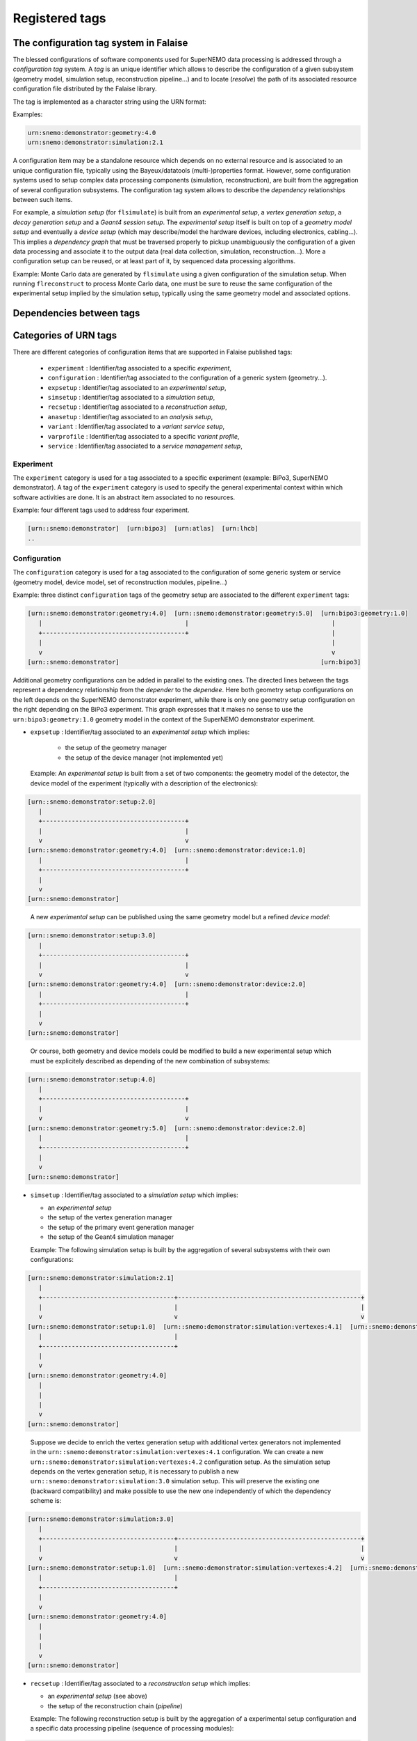 ===================================
Registered tags
===================================



The configuration tag system in Falaise
=======================================

The blessed  configurations of software components  used for SuperNEMO
data processing is  addressed through a *configuration  tag* system. A
*tag*  is   an  unique  identifier   which  allows  to   describe  the
configuration of a given  subsystem (geometry model, simulation setup,
reconstruction pipeline...)  and to locate (*resolve*) the path of its
associated  resource configuration  file  distributed  by the  Falaise
library.

The tag is implemented as a character string using the URN format:

Examples:

.. code::

   urn:snemo:demonstrator:geometry:4.0
   urn:snemo:demonstrator:simulation:2.1
..

A configuration item may be a  standalone resource which depends on no
external resource and  is associated to an  unique configuration file,
typically  using   the  Bayeux/datatools   (multi-)properties  format.
However,  some  configuration  systems  used  to  setup  complex  data
processing components (simulation, reconstruction), are built from the
aggregation  of several  configuration subsystems.   The configuration
tag system  allows to describe the  *dependency* relationships between
such items.

For example, a  *simulation setup* (for ``flsimulate``)  is built from
an  *experimental  setup*,  a  *vertex  generation  setup*,  a  *decay
generation  setup* and  a  *Geant4 session  setup*. The  *experimental
setup*  itself  is built  on  top  of  a  *geometry model  setup*  and
eventually  a *device  setup* (which  may describe/model  the hardware
devices,   including   electronics,   cabling...).  This   implies   a
*dependency  graph*   that  must  be  traversed   properly  to  pickup
unambiguously  the  configuration  of  a  given  data  processing  and
associate it  to the  output data  (real data  collection, simulation,
reconstruction...).  More a  configuration setup can be  reused, or at
least part  of it, by  sequenced data processing  algorithms.

Example:
Monte  Carlo  data  are  generated by  ``flsimulate``  using  a  given
configuration of the simulation setup.  When running ``flreconstruct``
to  process Monte  Carlo data,  one  must be  sure to  reuse the  same
configuration  of the  experimental  setup implied  by the  simulation
setup, typically using the same geometry model and associated options.


Dependencies between tags
=========================






Categories of URN tags
======================

There are different categories of configuration items that are supported in Falaise published tags:

  * ``experiment`` : Identifier/tag associated to a specific *experiment*,
  * ``configuration`` : Identifier/tag associated to the configuration of a generic system (geometry...).
  * ``expsetup`` : Identifier/tag associated to an *experimental setup*,
  * ``simsetup`` : Identifier/tag associated to a *simulation setup*,
  * ``recsetup`` : Identifier/tag associated to a *reconstruction setup*,
  * ``anasetup`` : Identifier/tag associated to an *analysis setup*,
  * ``variant`` : Identifier/tag associated to a *variant service setup*,
  * ``varprofile`` : Identifier/tag associated to a specific *variant profile*,
  * ``service`` :  Identifier/tag associated to a *service management setup*,


Experiment
----------

The ``experiment`` category is used for a tag associated to a specific
experiment  (example: BiPo3,  SuperNEMO  demonstrator). A  tag of  the
``experiment`` category  is used  to specify the  general experimental
context within which  software activities are done. It  is an abstract
item associated to no resources.


Example: four different tags used to address four experiment.

.. code::

  [urn::snemo:demonstrator]  [urn:bipo3]  [urn:atlas]  [urn:lhcb]
  ..

Configuration
-------------

The ``configuration`` category is used for a tag associated to the
configuration of some generic system or service (geometry model,
device model, set of reconstruction modules, pipeline...)

Example: three distinct ``configuration`` tags of the geometry setup are associated
to the different ``experiment`` tags:

.. code::

   [urn::snemo:demonstrator:geometry:4.0]  [urn::snemo:demonstrator:geometry:5.0]  [urn:bipo3:geometry:1.0]
      |                                       |                                       |
      +---------------------------------------+                                       |
      |                                                                               |
      v                                                                               v
   [urn::snemo:demonstrator]                                                       [urn:bipo3]
..

Additional geometry  configurations can  be added  in parallel  to the
existing  ones.  The  directed  lines between  the  tags  represent  a
dependency relationship  from the *depender* to  the *dependee*.  Here
both  geometry  setup  configurations  on  the  left  depends  on  the
SuperNEMO demonstrator  experiment, while  there is only  one geometry
setup configuration  on the right  depending on the  BiPo3 experiment.
This   graph  expresses   that  it   makes   no  sense   to  use   the
``urn:bipo3:geometry:1.0``  geometry  model  in  the  context  of  the
SuperNEMO demonstrator experiment.


* ``expsetup`` : Identifier/tag associated to an *experimental setup* which implies:

    * the setup of the geometry manager
    * the setup of the device manager (not implemented yet)

  Example:
  An *experimental setup* is built from a set of two components: the geometry model
  of the detector, the device model of the experiment (typically with a description
  of the electronics):

.. code::

   [urn::snemo:demonstrator:setup:2.0]
      |
      +---------------------------------------+
      |                                       |
      v                                       v
   [urn::snemo:demonstrator:geometry:4.0]  [urn::snemo:demonstrator:device:1.0]
      |                                       |
      +---------------------------------------+
      |
      v
   [urn::snemo:demonstrator]
..

   A new *experimental setup* can be published using the same geometry model but a refined
   *device model*:

.. code::

   [urn::snemo:demonstrator:setup:3.0]
      |
      +---------------------------------------+
      |                                       |
      v                                       v
   [urn::snemo:demonstrator:geometry:4.0]  [urn::snemo:demonstrator:device:2.0]
      |                                       |
      +---------------------------------------+
      |
      v
   [urn::snemo:demonstrator]
..

   Or course, both geometry and device models could be modified to build a new experimental setup
   which must be explicitely described as depending of the new combination of subsystems:


.. code::

   [urn::snemo:demonstrator:setup:4.0]
      |
      +---------------------------------------+
      |                                       |
      v                                       v
   [urn::snemo:demonstrator:geometry:5.0]  [urn::snemo:demonstrator:device:2.0]
      |                                       |
      +---------------------------------------+
      |
      v
   [urn::snemo:demonstrator]
..

* ``simsetup`` : Identifier/tag associated to a *simulation setup* which implies:

  * an *experimental setup*
  * the setup of the vertex generation manager
  * the setup of the primary event generation manager
  * the setup of the Geant4 simulation manager

  Example: The following simulation setup is built by the aggregation of several subsystems with their own configurations:

.. code::

   [urn::snemo:demonstrator:simulation:2.1]
      |
      +------------------------------------+--------------------------------------------------+
      |                                    |                                                  |
      v                                    v                                                  v
   [urn::snemo:demonstrator:setup:1.0]  [urn::snemo:demonstrator:simulation:vertexes:4.1]  [urn::snemo:demonstrator:simulation:decays:1.2]
      |                                    |
      +------------------------------------+
      |
      v
   [urn::snemo:demonstrator:geometry:4.0]
      |
      |
      |
      v
   [urn::snemo:demonstrator]
..

   Suppose we decide to enrich the vertex generation setup with additional vertex generators not implemented in the
   ``urn::snemo:demonstrator:simulation:vertexes:4.1`` configuration. We can create a new ``urn::snemo:demonstrator:simulation:vertexes:4.2``
   configuration setup. As the simulation setup depends on the vertex generation setup, it is necessary to publish a new
   ``urn::snemo:demonstrator:simulation:3.0`` simulation setup. This will preserve the existing one (backward compatibility)
   and make possible to use the new one independently of which the dependency scheme is:

.. code::

   [urn::snemo:demonstrator:simulation:3.0]
      |
      +------------------------------------+--------------------------------------------------+
      |                                    |                                                  |
      v                                    v                                                  v
   [urn::snemo:demonstrator:setup:1.0]  [urn::snemo:demonstrator:simulation:vertexes:4.2]  [urn::snemo:demonstrator:simulation:decays:1.2]
      |                                    |
      +------------------------------------+
      |
      v
   [urn::snemo:demonstrator:geometry:4.0]
      |
      |
      |
      v
   [urn::snemo:demonstrator]
..


* ``recsetup`` : Identifier/tag associated to a *reconstruction setup* which implies:

  * an *experimental setup* (see above)
  * the setup of the reconstruction chain (*pipeline*)

  Example: The following reconstruction setup is built by the aggregation of a experimental setup configuration
  and a specific data processing pipeline (sequence of processing modules):

.. code::

   [urn::snemo:demonstrator:reconstruction:1.0.0]
      |
      +------------------------------------+
      |                                    |
      v                                    v
   [urn::snemo:demonstrator:setup:1.0]  [urn:snemo:demonstrator:reconstruction:1.0.0:pipeline]
      |
      |
      |
      v
   [urn::snemo:demonstrator:geometry:4.0]
      |
      |
      |
      v
   [urn::snemo:demonstrator]
..

* ``anasetup`` : Identifier/tag associated to an *analysis setup* (not used yet) which implies:

  * an *experimental setup* with:
  * an *reconstruction setup* with:

* ``variant`` : Identifier/tag associated to the configuration of a variant service
* ``varprofile`` : Identifier/tag associated to a variant profile. Variant profile depends
  on a given variant service
* ``service`` : Identifier/tag associated to the configuration of a *services management system*

Organization of  configuration resource files
=============================================

SuperNEMO experimental setup
----------------------------



SuperNEMO Simulation
--------------------



SuperNEMO Reconstruction
------------------------




SuperNEMO Analysis
------------------

